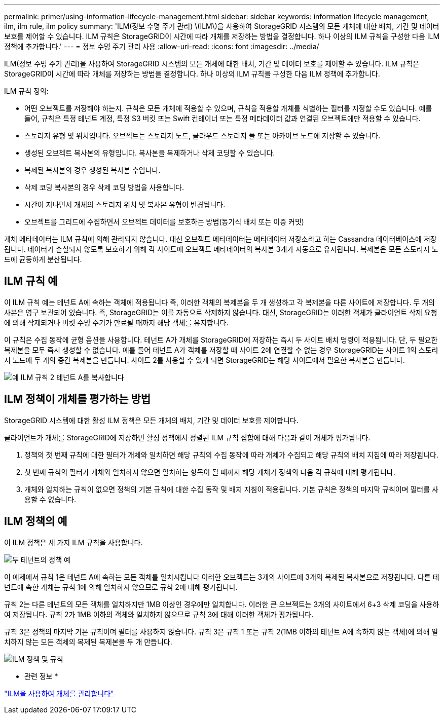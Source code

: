 ---
permalink: primer/using-information-lifecycle-management.html 
sidebar: sidebar 
keywords: information lifecycle management, ilm, ilm rule, ilm policy 
summary: 'ILM(정보 수명 주기 관리) \(ILM\)을 사용하여 StorageGRID 시스템의 모든 개체에 대한 배치, 기간 및 데이터 보호를 제어할 수 있습니다. ILM 규칙은 StorageGRID이 시간에 따라 개체를 저장하는 방법을 결정합니다. 하나 이상의 ILM 규칙을 구성한 다음 ILM 정책에 추가합니다.' 
---
= 정보 수명 주기 관리 사용
:allow-uri-read: 
:icons: font
:imagesdir: ../media/


[role="lead"]
ILM(정보 수명 주기 관리)을 사용하여 StorageGRID 시스템의 모든 개체에 대한 배치, 기간 및 데이터 보호를 제어할 수 있습니다. ILM 규칙은 StorageGRID이 시간에 따라 개체를 저장하는 방법을 결정합니다. 하나 이상의 ILM 규칙을 구성한 다음 ILM 정책에 추가합니다.

ILM 규칙 정의:

* 어떤 오브젝트를 저장해야 하는지. 규칙은 모든 개체에 적용할 수 있으며, 규칙을 적용할 개체를 식별하는 필터를 지정할 수도 있습니다. 예를 들어, 규칙은 특정 테넌트 계정, 특정 S3 버킷 또는 Swift 컨테이너 또는 특정 메타데이터 값과 연결된 오브젝트에만 적용할 수 있습니다.
* 스토리지 유형 및 위치입니다. 오브젝트는 스토리지 노드, 클라우드 스토리지 풀 또는 아카이브 노드에 저장할 수 있습니다.
* 생성된 오브젝트 복사본의 유형입니다. 복사본을 복제하거나 삭제 코딩할 수 있습니다.
* 복제된 복사본의 경우 생성된 복사본 수입니다.
* 삭제 코딩 복사본의 경우 삭제 코딩 방법을 사용합니다.
* 시간이 지나면서 개체의 스토리지 위치 및 복사본 유형이 변경됩니다.
* 오브젝트를 그리드에 수집하면서 오브젝트 데이터를 보호하는 방법(동기식 배치 또는 이중 커밋)


개체 메타데이터는 ILM 규칙에 의해 관리되지 않습니다. 대신 오브젝트 메타데이터는 메타데이터 저장소라고 하는 Cassandra 데이터베이스에 저장됩니다. 데이터가 손실되지 않도록 보호하기 위해 각 사이트에 오브젝트 메타데이터의 복사본 3개가 자동으로 유지됩니다. 복제본은 모든 스토리지 노드에 균등하게 분산됩니다.



== ILM 규칙 예

이 ILM 규칙 예는 테넌트 A에 속하는 객체에 적용됩니다 즉, 이러한 객체의 복제본을 두 개 생성하고 각 복제본을 다른 사이트에 저장합니다. 두 개의 사본은 영구 보관되어 있습니다. 즉, StorageGRID는 이를 자동으로 삭제하지 않습니다. 대신, StorageGRID는 이러한 객체가 클라이언트 삭제 요청에 의해 삭제되거나 버킷 수명 주기가 만료될 때까지 해당 객체를 유지합니다.

이 규칙은 수집 동작에 균형 옵션을 사용합니다. 테넌트 A가 개체를 StorageGRID에 저장하는 즉시 두 사이트 배치 명령이 적용됩니다. 단, 두 필요한 복제본을 모두 즉시 생성할 수 없습니다. 예를 들어 테넌트 A가 객체를 저장할 때 사이트 2에 연결할 수 없는 경우 StorageGRID는 사이트 1의 스토리지 노드에 두 개의 중간 복제본을 만듭니다. 사이트 2를 사용할 수 있게 되면 StorageGRID는 해당 사이트에서 필요한 복사본을 만듭니다.

image::../media/ilm_example_rule_2_copies_tenant_a.png[예 ILM 규칙 2 테넌트 A를 복사합니다]



== ILM 정책이 개체를 평가하는 방법

StorageGRID 시스템에 대한 활성 ILM 정책은 모든 개체의 배치, 기간 및 데이터 보호를 제어합니다.

클라이언트가 개체를 StorageGRID에 저장하면 활성 정책에서 정렬된 ILM 규칙 집합에 대해 다음과 같이 개체가 평가됩니다.

. 정책의 첫 번째 규칙에 대한 필터가 개체와 일치하면 해당 규칙의 수집 동작에 따라 개체가 수집되고 해당 규칙의 배치 지침에 따라 저장됩니다.
. 첫 번째 규칙의 필터가 개체와 일치하지 않으면 일치하는 항목이 될 때까지 해당 개체가 정책의 다음 각 규칙에 대해 평가됩니다.
. 개체와 일치하는 규칙이 없으면 정책의 기본 규칙에 대한 수집 동작 및 배치 지침이 적용됩니다. 기본 규칙은 정책의 마지막 규칙이며 필터를 사용할 수 없습니다.




== ILM 정책의 예

이 ILM 정책은 세 가지 ILM 규칙을 사용합니다.

image::../media/policy_for_two_tenants.png[두 테넌트의 정책 예]

이 예제에서 규칙 1은 테넌트 A에 속하는 모든 객체를 일치시킵니다 이러한 오브젝트는 3개의 사이트에 3개의 복제된 복사본으로 저장됩니다. 다른 테넌트에 속한 개체는 규칙 1에 의해 일치하지 않으므로 규칙 2에 대해 평가됩니다.

규칙 2는 다른 테넌트의 모든 객체를 일치하지만 1MB 이상인 경우에만 일치합니다. 이러한 큰 오브젝트는 3개의 사이트에서 6+3 삭제 코딩을 사용하여 저장됩니다. 규칙 2가 1MB 이하의 객체와 일치하지 않으므로 규칙 3에 대해 이러한 객체가 평가됩니다.

규칙 3은 정책의 마지막 기본 규칙이며 필터를 사용하지 않습니다. 규칙 3은 규칙 1 또는 규칙 2(1MB 이하의 테넌트 A에 속하지 않는 객체)에 의해 일치하지 않는 모든 객체의 복제된 복제본을 두 개 만듭니다.

image::../media/ilm_policy_and_rules.png[ILM 정책 및 규칙]

* 관련 정보 *

link:../ilm/index.html["ILM을 사용하여 개체를 관리합니다"]
